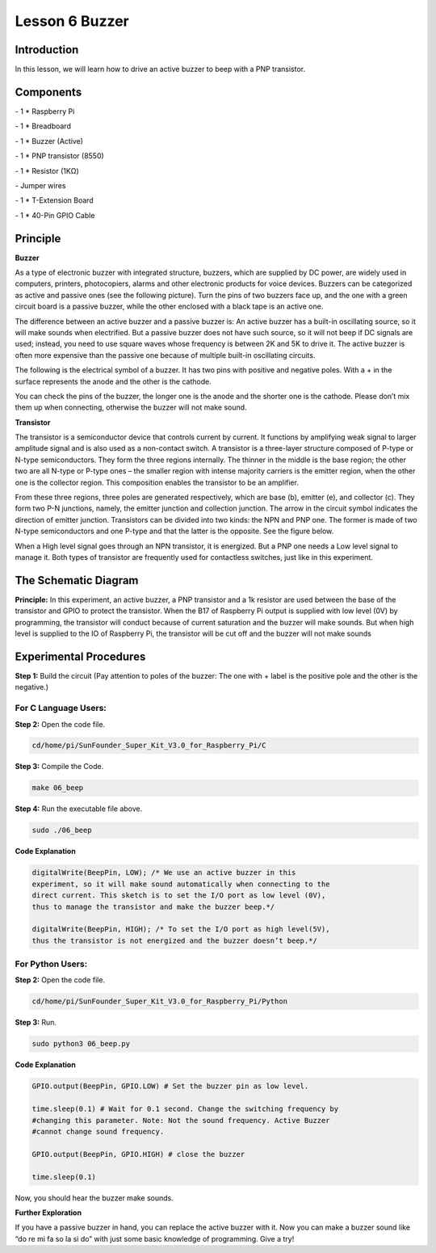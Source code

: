 Lesson 6 Buzzer
===================


Introduction
-------------------

In this lesson, we will learn how to drive an active buzzer to beep with
a PNP transistor.

Components
-------------------

\- 1 \* Raspberry Pi

\- 1 \* Breadboard

\- 1 \* Buzzer (Active)

\- 1 \* PNP transistor (8550)

\- 1 \* Resistor (1KΩ)

\- Jumper wires

\- 1 \* T-Extension Board

\- 1 \* 40-Pin GPIO Cable

Principle
-------------------

**Buzzer**

As a type of electronic buzzer with integrated structure, buzzers, which
are supplied by DC power, are widely used in computers, printers,
photocopiers, alarms and other electronic products for voice devices.
Buzzers can be categorized as active and passive ones (see the following
picture). Turn the pins of two buzzers face up, and the one with a green
circuit board is a passive buzzer, while the other enclosed with a black
tape is an active one.

.. image:: media/image136.png
    :align: center

The difference between an active buzzer and a passive buzzer is: An
active buzzer has a built-in oscillating source, so it will make sounds
when electrified. But a passive buzzer does not have such source, so it
will not beep if DC signals are used; instead, you need to use square
waves whose frequency is between 2K and 5K to drive it. The active
buzzer is often more expensive than the passive one because of multiple
built-in oscillating circuits.

The following is the electrical symbol of a buzzer. It has two pins with
positive and negative poles. With a + in the surface represents the
anode and the other is the cathode.

.. image:: media/image137.png
    :align: center

You can check the pins of the buzzer, the longer one is the anode and
the shorter one is the cathode. Please don’t mix them up when
connecting, otherwise the buzzer will not make sound.

**Transistor**

.. image:: media/image138.png
    :align: center

The transistor is a semiconductor device that controls current by
current. It functions by amplifying weak signal to larger amplitude
signal and is also used as a non-contact switch. A transistor is a
three-layer structure composed of P-type or N-type semiconductors. They
form the three regions internally. The thinner in the middle is the base
region; the other two are all N-type or P-type ones – the smaller region
with intense majority carriers is the emitter region, when the other one
is the collector region. This composition enables the transistor to be
an amplifier.

From these three regions, three poles are generated respectively, which
are base (b), emitter (e), and collector (c). They form two P-N
junctions, namely, the emitter junction and collection junction. The
arrow in the circuit symbol indicates the direction of emitter junction.
Transistors can be divided into two kinds: the NPN and PNP one. The
former is made of two N-type semiconductors and one P-type and that the
latter is the opposite. See the figure below.

.. image:: media/image139.png
    :align: center

When a High level signal goes through an NPN transistor, it is
energized. But a PNP one needs a Low level signal to manage it. Both
types of transistor are frequently used for contactless switches, just
like in this experiment.

The Schematic Diagram
------------------------

**Principle:** In this experiment, an active buzzer, a PNP transistor
and a 1k resistor are used between the base of the transistor and GPIO
to protect the transistor. When the B17 of Raspberry Pi output is
supplied with low level (0V) by programming, the transistor will conduct
because of current saturation and the buzzer will make sounds. But when
high level is supplied to the IO of Raspberry Pi, the transistor will be
cut off and the buzzer will not make sounds

.. image:: media/image140.png
    :align: center
    :width: 400


Experimental Procedures
---------------------------

**Step 1:** Build the circuit (Pay attention to poles of the buzzer: The
one with + label is the positive pole and the other is the negative.)

.. image:: media/image141.png
    :align: center

For C Language Users:
^^^^^^^^^^^^^^^^^^^^^^^^^

**Step 2:** Open the code file.

.. code-block::

    cd/home/pi/SunFounder_Super_Kit_V3.0_for_Raspberry_Pi/C

**Step 3:** Compile the Code.

.. code-block::

    make 06_beep

**Step 4:** Run the executable file above.

.. code-block::

    sudo ./06_beep

**Code Explanation**

.. code-block:: c 

    digitalWrite(BeepPin, LOW); /* We use an active buzzer in this
    experiment, so it will make sound automatically when connecting to the
    direct current. This sketch is to set the I/O port as low level (0V),
    thus to manage the transistor and make the buzzer beep.*/

    digitalWrite(BeepPin, HIGH); /* To set the I/O port as high level(5V),
    thus the transistor is not energized and the buzzer doesn’t beep.*/



For Python Users:
^^^^^^^^^^^^^^^^^^^^^^

**Step 2:** Open the code file.

.. code-block::

    cd/home/pi/SunFounder_Super_Kit_V3.0_for_Raspberry_Pi/Python

**Step 3:** Run.

.. code-block::

    sudo python3 06_beep.py

**Code Explanation**

.. code-block:: python

    GPIO.output(BeepPin, GPIO.LOW) # Set the buzzer pin as low level.

    time.sleep(0.1) # Wait for 0.1 second. Change the switching frequency by
    #changing this parameter. Note: Not the sound frequency. Active Buzzer
    #cannot change sound frequency.

    GPIO.output(BeepPin, GPIO.HIGH) # close the buzzer

    time.sleep(0.1)

Now, you should hear the buzzer make sounds.

.. image:: media/image142.png
    :align: center

**Further Exploration**

If you have a passive buzzer in hand, you can replace the active buzzer
with it. Now you can make a buzzer sound like “do re mi fa so la si do”
with just some basic knowledge of programming. Give a try!